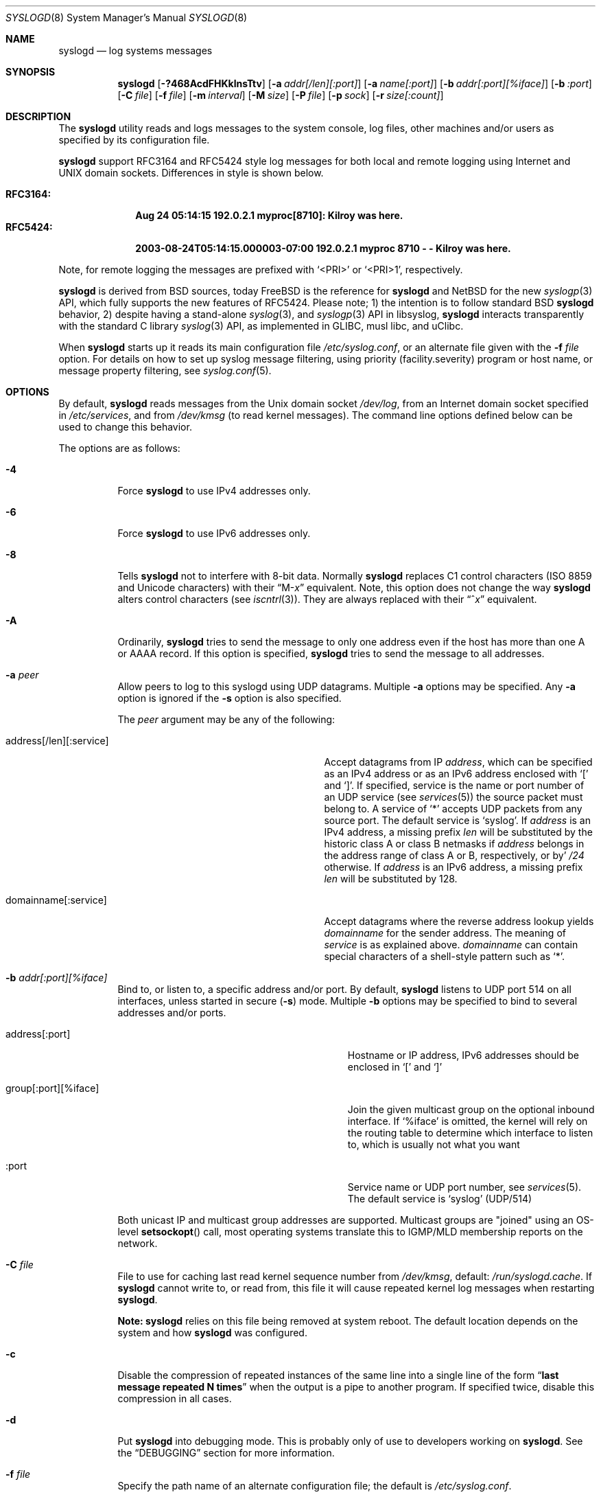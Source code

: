 .\"                                                              -*- nroff -*-
.\" Copyright (c) 1983, 1986, 1991, 1993
.\"	The Regents of the University of California.
.\" All rights reserved.
.\"
.\" Redistribution and use in source and binary forms, with or without
.\" modification, are permitted provided that the following conditions
.\" are met:
.\" 1. Redistributions of source code must retain the above copyright
.\"    notice, this list of conditions and the following disclaimer.
.\" 2. Redistributions in binary form must reproduce the above copyright
.\"    notice, this list of conditions and the following disclaimer in the
.\"    documentation and/or other materials provided with the distribution.
.\" 3. Neither the name of the University nor the names of its contributors
.\"    may be used to endorse or promote products derived from this software
.\"    without specific prior written permission.
.\"
.\" THIS SOFTWARE IS PROVIDED BY THE REGENTS AND CONTRIBUTORS ``AS IS'' AND
.\" ANY EXPRESS OR IMPLIED WARRANTIES, INCLUDING, BUT NOT LIMITED TO, THE
.\" IMPLIED WARRANTIES OF MERCHANTABILITY AND FITNESS FOR A PARTICULAR PURPOSE
.\" ARE DISCLAIMED.  IN NO EVENT SHALL THE REGENTS OR CONTRIBUTORS BE LIABLE
.\" FOR ANY DIRECT, INDIRECT, INCIDENTAL, SPECIAL, EXEMPLARY, OR CONSEQUENTIAL
.\" DAMAGES (INCLUDING, BUT NOT LIMITED TO, PROCUREMENT OF SUBSTITUTE GOODS
.\" OR SERVICES; LOSS OF USE, DATA, OR PROFITS; OR BUSINESS INTERRUPTION)
.\" HOWEVER CAUSED AND ON ANY THEORY OF LIABILITY, WHETHER IN CONTRACT, STRICT
.\" LIABILITY, OR TORT (INCLUDING NEGLIGENCE OR OTHERWISE) ARISING IN ANY WAY
.\" OUT OF THE USE OF THIS SOFTWARE, EVEN IF ADVISED OF THE POSSIBILITY OF
.\" SUCH DAMAGE.
.\"
.\"     @(#)syslogd.8	8.1 (Berkeley) 6/6/93
.\" $FreeBSD$
.\"
.Dd Dec 31, 2024
.Dt SYSLOGD 8
.Os sysklogd
.Sh NAME
.Nm syslogd
.Nd log systems messages
.Sh SYNOPSIS
.Nm
.Op Fl ?468AcdFHKklnsTtv
.Op Fl a Ar addr[/len][:port]
.Op Fl a Ar name[:port]
.Op Fl b Ar addr[:port][%iface]
.Op Fl b Ar :port
.Op Fl C Ar file
.Op Fl f Ar file
.Op Fl m Ar interval
.Op Fl M Ar size
.Op Fl P Ar file
.Op Fl p Ar sock
.Op Fl r Ar size[:count]
.Sh DESCRIPTION
The
.Nm
utility reads and logs messages to the system console, log files, other
machines and/or users as specified by its configuration file.
.Pp
.Nm
support RFC3164 and RFC5424 style log messages for both local and remote
logging using Internet and UNIX domain sockets.  Differences in style is
shown below.
.Pp
.Bl -tag -compact -width "RFC3164:"
.It Sy RFC3164:
.Li Aug 24 05:14:15 192.0.2.1 myproc[8710]: Kilroy was here.
.It Sy RFC5424:
.Li 2003-08-24T05:14:15.000003-07:00 192.0.2.1 myproc 8710 - - Kilroy was here.
.El
.Pp
Note, for remote logging the messages are prefixed with
.Ql <PRI>
or
.Ql <PRI>1 ,
respectively.
.Pp
.Nm
is derived from BSD sources, today
.Fx
is the reference for
.Nm
and
.Nx
for the new
.Xr syslogp 3
API, which fully supports the new features of RFC5424.  Please note; 1)
the intention is to follow standard BSD
.Nm
behavior, 2) despite having a stand-alone
.Xr syslog 3 ,
and
.Xr syslogp 3
API in libsyslog,
.Nm
interacts transparently with the standard C library
.Xr syslog 3
API, as implemented in GLIBC, musl libc, and uClibc.
.Pp
When
.Nm
starts up it reads its main configuration file
.Pa /etc/syslog.conf ,
or an alternate file given with the
.Fl f Ar file
option.  For details on how to set up syslog message filtering, using
priority (facility.severity) program or host name, or message property
filtering, see
.Xr syslog.conf 5 .
.Sh OPTIONS
By default,
.Nm
reads messages from the
.Ux
domain socket
.Pa /dev/log ,
from an Internet domain socket specified in
.Pa /etc/services ,
and from
.Pa /dev/kmsg
.Pq to read kernel messages .
The command line options defined below can be used to change this
behavior.
.Pp
The options are as follows:
.Bl -tag -width indent
.It Fl 4
Force
.Nm
to use IPv4 addresses only.
.It Fl 6
Force
.Nm
to use IPv6 addresses only.
.It Fl 8
Tells
.Nm
not to interfere with 8-bit data.  Normally
.Nm
replaces C1 control characters
.Pq ISO 8859 and Unicode characters
with their
.Dq M- Ns Em x
equivalent.  Note, this option does not change the way
.Nm
alters control characters
.Pq see Xr iscntrl 3 .
They are always replaced with their
.Dq ^ Ns Em x
equivalent.
.It Fl A
Ordinarily,
.Nm
tries to send the message to only one address
even if the host has more than one A or AAAA record.
If this option is specified,
.Nm
tries to send the message to all addresses.
.It Fl a Ar peer
Allow peers to log to this syslogd using UDP datagrams.  Multiple
.Fl a
options may be specified.  Any
.Fl a
option is ignored if the
.Fl s
option is also specified.
.Pp
The
.Ar peer
argument may be any of the following:
.Bl -tag -width 'address[/len][:service]'
.It address[/len][:service]
Accept datagrams from IP
.Ar address ,
which can be specified as an IPv4 address or as an IPv6 address enclosed
with
.Sq \&[
and
.Sq \&] .
If specified, service is the name or port number of an UDP service (see
.Xr services 5 )
the source packet must belong to.  A service of
.Ql *
accepts UDP packets from any source port.  The default service is
.Ql syslog .
If
.Ar address
is an IPv4 address, a missing prefix
.Ar len
will be substituted by the historic class A or class B netmasks if
.Ar address
belongs in the address range of class A or B, respectively, or by'
.Ar /24
otherwise.  If
.Ar address
is an IPv6 address, a missing prefix
.Ar len
will be substituted by 128.
.It domainname[:service]
Accept datagrams where the reverse address lookup yields
.Ar domainname
for the sender address.  The meaning of
.Ar service
is as explained above.
.Ar domainname
can contain special characters of a shell-style pattern such as
.Ql * .
.El
.It Fl b Ar addr[:port][%iface]
Bind to, or listen to, a specific address and/or port.  By default,
.Nm
listens to UDP port 514 on all interfaces, unless started in secure
.Fl ( s )
mode.  Multiple
.Fl b
options may be specified to bind to several addresses and/or ports.
.Pp
.Bl -tag -width 'group[:port][%iface]' -offset indent
.It address[:port]
Hostname or IP address, IPv6 addresses should be enclosed in
.Ql \&[
and
.Ql \&]
.It group[:port][%iface]
Join the given multicast group on the optional inbound interface.
If
.Ql %iface
is omitted, the kernel will rely on the routing table to determine which
interface to listen to, which is usually not what you want
.It :port
Service name or UDP port number, see
.Xr services 5 .
The default service is
.Ql syslog
(UDP/514)
.El
.Pp
Both unicast IP and multicast group addresses are supported.  Multicast
groups are "joined" using an OS-level
.Fn setsockopt
call, most operating systems translate this to IGMP/MLD membership
reports on the network.
.It Fl C Ar file
File to use for caching last read kernel sequence number from
.Pa /dev/kmsg ,
default:
.Pa /run/syslogd.cache .
If
.Nm
cannot write to, or read from, this file it will cause repeated kernel
log messages when restarting
.Nm .
.Pp
.Sy Note:
.Nm
relies on this file being removed at system reboot.  The default
location depends on the system and how
.Nm
was configured.
.It Fl c
Disable the compression of repeated instances of the same line into a
single line of the form
.Dq Li "last message repeated N times"
when the output is a pipe to another program.  If specified twice,
disable this compression in all cases.
.It Fl d
Put
.Nm
into debugging mode.
This is probably only of use to developers working on
.Nm .
See the
.Sx DEBUGGING
section for more information.
.It Fl f Ar file
Specify the path name of an alternate configuration file;
the default is
.Pa /etc/syslog.conf .
.It Fl F
Run
.Nm
in the foreground,
rather than going into daemon mode.
This is useful if some other process uses
.Xr fork 2
and
.Xr exec 3
to run
.Nm ,
and wants to monitor when and how it exits.
.It Fl H
When logging remote messages use hostname from the message (if supplied)
instead of using address from which the message was received.
.It Fl K
Disable kernel logging.  Useful in container use-cases where kernel logs
har handled by the host system.
.It Fl k
Disable the translation of
messages received with facility
.Dq kern
to facility
.Dq user .
Usually the
.Dq kern
facility is reserved for messages read directly from
.Pa /dev/kmsg .
.It Fl l
Keep kernel console logging.  By default
.Nm
call
.Xr klogctl 2
to disable the kernel's logging to console after having opened
.Pa /dev/kmsg .
With this option the kernel's log level can be adjusted using
.Xr sysctl 8 ,
or the kernel command line, to suit your logging needs to the console.
.Pp
Please note, this does not affect logging of kernel messages, see
.Fl K ,
only what the kernel logs to
.Pa /dev/console .
Also, this is only applicable to Linux.
.It Fl m Ar interval
Select the number of minutes between
.Dq mark
messages; the default is 20 minutes.  Setting this to zero disables log
marks.  See the
.Sx BUGS
section for more information.
.It Fl M Ar size
Limit (truncate) the UDP payload size in forwarded messages, default:
1024.  This value is from RFC3164, which defines a max message length of
1024 bytes.  Please note, the message length includes the header, which
varies with the length of the hostname field or any RFC5424 fields if
that output format is used.
.Pp
The lower limit to this setting is 480, which is the minimum a syslog
daemon must support.  The upper limit is capped at 2048 bytes for a
single message, which is the size a daemon should support according to
RFC5424.
.Pp
Please note, section 3.2 of RFC5426,
.Em Transmission of Syslog Messages over UDP ,
recommends 480 bytes for IPv4 and 1180 bytes for IPv6 to avoid
fragmentation.
.It Fl n
Disable DNS query for every request.
.It Fl p Ar socket
Specify the path name of an alternate log socket to be used instead;
the default is
.Pa /dev/log .
When a single
.Fl p
option is specified, the default path name is replaced with the
specified one.  When two or more
.Fl p
options are specified, the remaining path names are treated as
additional log sockets.
.It Fl P Ar file
Specify an alternative file in which to store the process ID.
The default is
.Pa /var/run/syslogd.pid .
.It Fl r Ar size[:count]
Enable built-in support for log rotation of files listed in
.Pa /etc/syslog.conf .
This feature is particularly useful for small and embedded systems that
do not want the overhead of
.Xr cron 8
and
.Xr logrotate 8 .
.Pp
The option controls the max size and number of backup files kept by the
built-in log-rotation.  When present on the command line it activates
log rotation of all files with the given maximum size.  It is also
possible to control log rotate per log file, see
.Xr syslog.conf 5
for details.
.Pp
The size argument takes optional modifiers; k, M, G.  E.g., 100M is
100 MiB, 42k is 42 kiB, etc.
.Pp
The optional number of files kept include both gzipped files and the
first rotated (not zipped) file.  The default for this, when omitted,
is 5.
.Pp
.Sy Note:
the permissions of the rotated files are kept.  Meaning the
administrator can create all log files, before starting
.Nm
the first time, with the permissions needed for the site.  However, if
the log files do not exist,
.Nm
will create them with the user and group it runs as and 0644
permissions.
.It Fl s
Operate in secure mode.  Do not log messages from remote machines.  If
specified twice, no network socket will be opened at all, which also
disables logging to remote machines.
.Pp
Secure mode can also be set in
.Xr syslog.conf 5
using the
.Cm secure_mode
config option.  This is more flexible since you can change the option
and simply send
.Ar SIGHUP
to activate the changes, instead of having to restart
.Nm .
.Pp
.Sy Note:
the command line option always wins, so it must be removed for
.Nm
to consider the .conf file option instead.
.It Fl T
Always use the local time and date for messages received from the network,
instead of the timestamp field supplied in the message by the remote host.
This is useful if some of the originating hosts cannot keep time properly
or are unable to generate a correct timestamp.
.It Fl t
Keep (trust) kernel timestamp.
.Pp
On Linux systems the
.Pa /dev/kmsg
timestamp is a monotonic clock, in microseconds, relative to the boot of
the system.  This timestamp is, among other things,
.Sy not
adjusted for suspend/resume cycles, meaning the kernel logs can start to
go out of sync with the rest of the system.  This in turn can make it
really hard to correlate events.
.Pp
.Nm
by default only trusts the kernel timestamp when starting up the first
time.  As soon as the the kernel ring buffer has been emptied,
.Nm
uses its own current time for each received kernel log message.  This
option disables that behavior.
.It Fl v
Show program version and exit.
.El
.Pp
The
.Nm
utility reads its configuration file when it starts up and whenever it
receives a hangup signal.
For information on the format of the configuration file,
see
.Xr syslog.conf 5 .
.Pp
The
.Nm
utility creates its process ID file,
by default
.Pa /var/run/syslogd.pid ,
and stores its process ID there.  This can be used to kill or
reconfigure
.Nm .
.Pp
The message sent to
.Nm
should consist of a single line.  The message can contain a priority
code, which should be a preceding decimal number in angle braces, for
example,
.Sq Aq 5 .
This priority code should map into the priorities defined in the
include file
.In sys/syslog.h .
To log with RFC5424 style messages the priority code must be directly
followed by the version number, this is all handled by libsyslog, which
is the
.Nx
.Xr syslogp 3
API included with the
.Nm sysklogd
project.
.Pp
The date and time are taken from the received message.  If the format of
the timestamp field is incorrect, time obtained from the local host is
used instead.  This can be overridden by the
.Fl T
flag.
.Sh SECURITY
There are a number of methods of protecting a machine:
.Bl -enum
.It
Disabling inet domain sockets will limit risk to the local machine.  Use
the secure mode flag
.Fl s
for this.
.It
When secure mode cannot be used, only allow certain remote peers using
the
.Fl a Ar PEER
flag.
.It
Implement kernel firewalling to limit which hosts or networks have
access to the 514/UDP socket.
.It
Logging can be directed to an isolated or non-root filesystem which,
if filled, will not impair the machine.
.It
Most modern UNIX filesystems can be configured to limit a certain
percentage of a filesystem to usage by root only.
.El
.Sh DEBUGGING
When debug mode
.Fl ( d )
is enabled
.Nm
only the first
.Fn init
is shown.
.Nm
then prompts you to send
.Ar SIGUSR1
to continue debugging.  The output is very verbose and is probably only
useful to developers.
.Pp
When
.Nm
receives
.Ar SIGHUP
it reloads its configuration file, and at the end of the
.Fn init
sequence all log targets are listed with their respective priority per
facility, the action and the log format used:
.Pp
.Bl -tag -width priority
.It priority
Bit mapped priorities listed per facility, one priority per facility,
starting with kernel as the left-most column.
.It action
FILE, remote sink (FORW), WALL, etc.  See
.Xr syslog.conf 5
for details.
.It args
The action argument and the log format used.  E.g., for FILE actions the
log filename, for FORW action the remote host:port.  The format is one
of; BSD, RFC5424, or RFC3164.  The latter is the default except for FORW
actions.
.El
.Sh SIGNALS
.Nm
supports the following signals:
.Pp
.Bl -tag -width "TERM, QUIT"
.It HUP
This lets
.Nm
perform a re-initialization.  All open files are closed, the
configuration file (see above) is reread and the
.Xr syslog 3
facility is started again.
.It TERM
This tells 
.Nm
to exit gracefully.  Flushing any log files to disk.
.It INT, QUIT
In debug mode these are ignored.  In normal operation they act as
SIGTERM.
.It USR1
In debug mode this switches debugging on/off.  In normal operation
it is ignored.
.It USR2
.Nm
will rotate all files for which rotation is configured when receiving
this signal.
.El
.Pp
For convenience the PID is by default stored in
.Pa /var/run/syslogd.pid .
A script can look for the existence of this file to determine if
.Nm
is running, and then send signals:
.Bd -literal -offset indent
kill -SIGNAL `cat /var/run/syslogd.pid`
.Ed
.Sh FILES
.Bl -tag -width /etc/syslog.d/50-default.conf -compact
.It Pa /etc/syslog.conf
configuration file. See
.Xr syslog.conf 5
for more information.
.It Pa /etc/syslog.d/*.conf
conventional sub-directory of
.Pa .conf
files read by
.Nm .
.It Pa /etc/syslog.d/50-default.conf
conventional name for default rules.
.It Pa /var/run/syslogd.pid
default process ID file
.It Pa /var/run/syslogd.cache
cache of last read sequence number from
.Pa /dev/kmsg .
Please note,
.Nm
relies on this file being removed at system reboot.
.It Pa /dev/log
name of the
.Ux
domain datagram log socket
.It Pa /dev/kmsg
kernel log device
.El
.Sh SEE ALSO
.Xr logger 1 ,
.Xr syslog 3 ,
.Xr syslogp 3 ,
.Xr services 5 ,
.Xr syslog.conf 5 ,
.Sh STANDARDS
.Nm
support both RFC3164 and RFC5424, as well as the pre-RFC BSD logging
support.  It also supports RFC5426, the command line option
.Fl M Ar length
can be used to ensure no fragmentation occurs.
.Pp
.Bl -tag -width RFC3164 -compact
.It Lk https://datatracker.ietf.org/doc/html/rfc3164 RFC3164
.It Lk https://datatracker.ietf.org/doc/html/rfc5424 RFC5424
.It Lk https://datatracker.ietf.org/doc/html/rfc5426 RFC5426
.El
.Sh HISTORY
.Nm
was originally ported to Linux by
.An Greg Wettstein Aq Mt greg@wind.enjellic.com
and the project was named
.Nm sysklogd
when a separate log daemon,
.Nm klogd ,
for Linux kernel messages was added.
.Pp
It was the default
.Nm
in Debian and Ubuntu, maintained by
.An Martin Schulze Aq Mt joey@infodrom.org ,
who fixed some bugs and added several new features.  When Debian replaced
.Nm sysklogd
with
.Nm rsyslogd
the project was abandoned.
.Pp
In 2018
.An Joachim Wiberg Aq Mt troglobit@gmail.com
picked up maintenance.  In 2019 the project was revived with fresh DNA
strands from both
.Fx
and
.Nx ,
.Nm klogd
was removed in v2.1 and the project was then re-licensed under the
3-clause BSD license, like its brethren.
.Pp
The
.Nm
utility first appeared in
.Bx 4.3 .
.Sh BUGS
The ability to log messages received in UDP packets is equivalent to an
unauthenticated remote disk-filling service, and should probably be
disabled
.Fl ( s )
by default.  (The shipped systemd unit file disables this by default.)
See also
.Sx SECURITY
for more information on this.  A future version of
.Nm
may include support for TLS, RFC5425, which includes authentication of
both senders and receivers.  For now there is the
.Fl a
option, which is strongly recommended when operating as a remote sink.
.Pp
The
.Fl a
matching algorithm does not pretend to be very efficient;
use of numeric IP addresses is faster than domain name comparison.
Since the allowed peer list is being walked linearly,
peer groups where frequent messages are being anticipated
from should be put early into the
.Fl a
list.
.Pp
The mark interval, as controlled by the
.Fl m Ar interval
option, relies on an internal timer with 30 second granularity.  Every
30 seconds
.Nm
will attempt to log the text
.Cd "-- MARK --"
with (the internal) facility
.Cd mark
and priority
.Cd info .
Every log target is traversed, if at least
.Ar INTV
minutes have passed since the log target was written to, the mark is
logged.  Hence, it may be off by up to 30 seconds, this is by design.
.Pp
As mentioned in the
.Sx DESCRIPTION ,
.Nm
transparently supports the standard C library
.Xr syslog 3
API.  If a binary linked to the standard C libraries does not operate
correctly, this should be reported as a bug to the project's
.Lk https://github.com/troglobit/sysklogd/issues tracker
